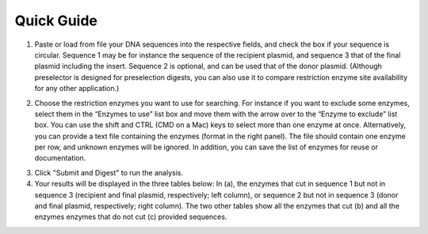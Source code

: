 ﻿Quick Guide
===========

1. Paste or load from file your DNA sequences into the respective fields, and check the box if your sequence is circular. Sequence 1 may be for instance the sequence of the recipient plasmid, and sequence 3 that of the final plasmid including the insert. Sequence 2 is optional, and can be used that of the donor plasmid. (Although preselector is designed for preselection digests, you can also use it to compare restriction enzyme site availability for any other application.)

.. image:: images/workflow_01.png
  :width: 800
  :alt: preselection digest principle

2. Choose the restriction enzymes you want to use for searching. For instance if you want to exclude some enzymes, select them in the “Enzymes to use” list box and move them with the arrow over to the “Enzyme to exclude” list box. You can use the shift and CTRL (CMD on a Mac) keys to select more than one enzyme at once. Alternatively, you can provide a text file containing the enzymes (format in the right panel). The file should contain one enzyme per row, and unknown enzymes will be ignored. In addition, you can save the list of enzymes for reuse or documentation.

.. image:: images/workflow_02.png
  :width: 800
  :alt: preselection digest principle

3. Click "Submit and Digest" to run the analysis.

4. Your results will be displayed in the three tables below: In (a), the enzymes that cut in sequence 1 but not in sequence 3 (recipient and final plasmid, respectively; left column), or sequence 2 but not in sequence 3 (donor and final plasmid, respectively; right column). The two other tables show all the enzymes that cut (b) and all the enzymes enzymes that do not cut (c) provided sequences.

.. image:: images/workflow_03.png
  :width: 800
  :alt: preselection digest principle

